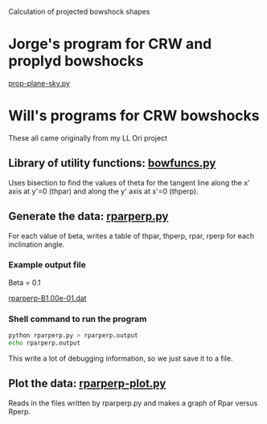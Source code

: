 
Calculation of projected bowshock shapes

* Jorge's program for CRW and proplyd bowshocks

[[file:~/Work/Bowshocks/Jorge/bowshock-shape/prop-plane-sky.py][prop-plane-sky.py]]

* Will's programs for CRW bowshocks

These all came originally from my LL Ori project 

** Library of utility functions: [[file:bowfuncs.py][bowfuncs.py]]

Uses bisection to find the values of theta for the tangent line along the x' axis at y'=0 (thpar) and along the y' axis at x'=0 (thperp). 


** Generate the data: [[file:rparperp.py][rparperp.py]]

For each value of beta, writes a table of thpar, thperp, rpar, rperp for each inclination angle.

*** Example output file

Beta = 0.1

[[file:rparperp-B1.00e-01.dat][rparperp-B1.00e-01.dat]]


*** Shell command to run the program

#+BEGIN_SRC sh :results file
python rparperp.py > rparperp.output
echo rparperp.output
#+END_SRC

#+RESULTS:
[[file:rparperp.output]]

This write a lot of debugging information, so we just save it to a file. 


** Plot the data: [[file:rparperp-plot.py][rparperp-plot.py]]

Reads in the files written by rparperp.py and makes a graph of Rpar versus Rperp.
